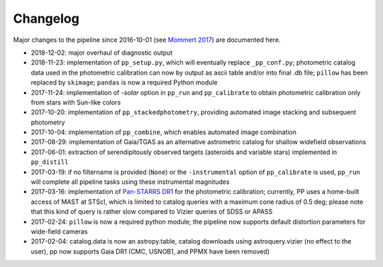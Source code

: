 Changelog
=========

Major changes to the pipeline since 2016-10-01 (see `Mommert 2017`_) are
documented here.

* 2018-12-02: major overhaul of diagnostic output

* 2018-11-23: implementation of ``pp_setup.py``, which will eventually
  replace ``_pp_conf.py``; photometric catalog data used in the photometric
  calibration can now by output as ascii table and/or into final .db file;
  ``pillow`` has been replaced by ``skimage``; ``pandas`` is now a required
  Python module

* 2017-11-24: implementation of `-solar` option in ``pp_run`` and
  ``pp_calibrate`` to obtain photometric calibration only from stars
  with Sun-like colors

* 2017-10-20: implementation of ``pp_stackedphotometry``, providing
  automated image stacking and subsequent photometry

* 2017-10-04: implementation of ``pp_combine``, which enables
  automated image combination

* 2017-08-29: implementation of Gaia/TGAS as an alternative
  astrometric catalog for shallow widefield observations

* 2017-06-01: extraction of serendipitously observed targets
  (asteroids and variable stars) implemented in ``pp_distill``

* 2017-03-19: if no filtername is provided (``None``) or the
  ``-instrumental`` option of ``pp_calibrate`` is used, ``pp_run``
  will complete all pipeline tasks using these instrumental magnitudes

* 2017-03-16: implementation of `Pan-STARRS DR1`_ for the photometric
  calibration; currently, PP uses a home-built access of MAST at
  STScI, which is limited to catalog queries with a maximum cone
  radius of 0.5 deg; please note that this kind of query is rather
  slow compared to Vizier queries of SDSS or APASS

* 2017-02-24: ``pillow`` is now a required python module; the pipeline
  now supports default distortion parameters for wide-field cameras

* 2017-02-04: catalog.data is now an astropy.table, catalog downloads
  using astroquery.vizier (no effect to the user), pp now supports
  Gaia DR1 (CMC, USNOB1, and PPMX have been removed)


  
.. _Mommert 2017: http://adsabs.harvard.edu/abs/2017A%26C....18...47M
.. _Pan-STARRS DR1: http://panstarrs.stsci.edu/



